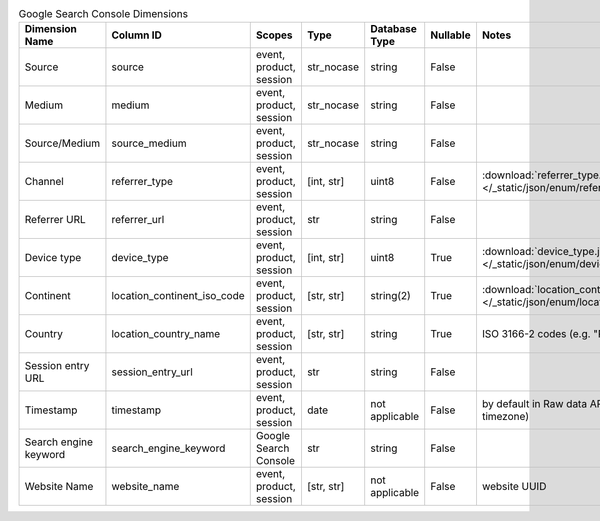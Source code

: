 .. table:: Google Search Console Dimensions

    +---------------------+---------------------------+-----------------------+----------+--------------+--------+--------------------------------------------------------------------------------------------------+
    |   Dimension Name    |         Column ID         |        Scopes         |   Type   |Database Type |Nullable|                                              Notes                                               |
    +=====================+===========================+=======================+==========+==============+========+==================================================================================================+
    |Source               |source                     |event, product, session|str_nocase|string        |False   |                                                                                                  |
    +---------------------+---------------------------+-----------------------+----------+--------------+--------+--------------------------------------------------------------------------------------------------+
    |Medium               |medium                     |event, product, session|str_nocase|string        |False   |                                                                                                  |
    +---------------------+---------------------------+-----------------------+----------+--------------+--------+--------------------------------------------------------------------------------------------------+
    |Source/Medium        |source_medium              |event, product, session|str_nocase|string        |False   |                                                                                                  |
    +---------------------+---------------------------+-----------------------+----------+--------------+--------+--------------------------------------------------------------------------------------------------+
    |Channel              |referrer_type              |event, product, session|[int, str]|uint8         |False   |:download:`referrer_type.json </_static/json/enum/referrer_type.json>`                            |
    +---------------------+---------------------------+-----------------------+----------+--------------+--------+--------------------------------------------------------------------------------------------------+
    |Referrer URL         |referrer_url               |event, product, session|str       |string        |False   |                                                                                                  |
    +---------------------+---------------------------+-----------------------+----------+--------------+--------+--------------------------------------------------------------------------------------------------+
    |Device type          |device_type                |event, product, session|[int, str]|uint8         |True    |:download:`device_type.json </_static/json/enum/device_type.json>`                                |
    +---------------------+---------------------------+-----------------------+----------+--------------+--------+--------------------------------------------------------------------------------------------------+
    |Continent            |location_continent_iso_code|event, product, session|[str, str]|string(2)     |True    |:download:`location_continent_iso_code.json </_static/json/enum/location_continent_iso_code.json>`|
    +---------------------+---------------------------+-----------------------+----------+--------------+--------+--------------------------------------------------------------------------------------------------+
    |Country              |location_country_name      |event, product, session|[str, str]|string        |True    |ISO 3166-2 codes (e.g. "PL")                                                                      |
    +---------------------+---------------------------+-----------------------+----------+--------------+--------+--------------------------------------------------------------------------------------------------+
    |Session entry URL    |session_entry_url          |event, product, session|str       |string        |False   |                                                                                                  |
    +---------------------+---------------------------+-----------------------+----------+--------------+--------+--------------------------------------------------------------------------------------------------+
    |Timestamp            |timestamp                  |event, product, session|date      |not applicable|False   |by default in Raw data API (server time in the website's timezone)                                |
    +---------------------+---------------------------+-----------------------+----------+--------------+--------+--------------------------------------------------------------------------------------------------+
    |Search engine keyword|search_engine_keyword      |Google Search Console  |str       |string        |False   |                                                                                                  |
    +---------------------+---------------------------+-----------------------+----------+--------------+--------+--------------------------------------------------------------------------------------------------+
    |Website Name         |website_name               |event, product, session|[str, str]|not applicable|False   |website UUID                                                                                      |
    +---------------------+---------------------------+-----------------------+----------+--------------+--------+--------------------------------------------------------------------------------------------------+
